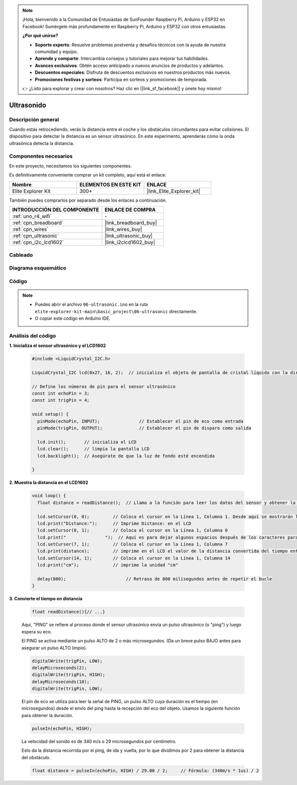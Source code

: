 .. note::

    ¡Hola, bienvenido a la Comunidad de Entusiastas de SunFounder Raspberry Pi, Arduino y ESP32 en Facebook! Sumérgete más profundamente en Raspberry Pi, Arduino y ESP32 con otros entusiastas.

    **¿Por qué unirse?**

    - **Soporte experto**: Resuelve problemas postventa y desafíos técnicos con la ayuda de nuestra comunidad y equipo.
    - **Aprende y comparte**: Intercambia consejos y tutoriales para mejorar tus habilidades.
    - **Avances exclusivos**: Obtén acceso anticipado a nuevos anuncios de productos y adelantos.
    - **Descuentos especiales**: Disfruta de descuentos exclusivos en nuestros productos más nuevos.
    - **Promociones festivas y sorteos**: Participa en sorteos y promociones de temporada.

    👉 ¿Listo para explorar y crear con nosotros? Haz clic en [|link_sf_facebook|] y únete hoy mismo!

.. _basic_ultrasonic_sensor:

Ultrasonido
==========================

Descripción general
-----------------------

Cuando estás retrocediendo, verás la distancia entre el coche y los obstáculos circundantes para evitar colisiones. El dispositivo para detectar la distancia es un sensor ultrasónico. En este experimento, aprenderás cómo la onda ultrasónica detecta la distancia.

Componentes necesarios
---------------------------

En este proyecto, necesitamos los siguientes componentes.

Es definitivamente conveniente comprar un kit completo, aquí está el enlace:

.. list-table::
    :widths: 20 20 20
    :header-rows: 1

    *   - Nombre	
        - ELEMENTOS EN ESTE KIT
        - ENLACE
    *   - Elite Explorer Kit
        - 300+
        - |link_Elite_Explorer_kit|

También puedes comprarlos por separado desde los enlaces a continuación.

.. list-table::
    :widths: 30 20
    :header-rows: 1

    *   - INTRODUCCIÓN DEL COMPONENTE
        - ENLACE DE COMPRA

    *   - :ref:`uno_r4_wifi`
        - \-
    *   - :ref:`cpn_breadboard`
        - |link_breadboard_buy|
    *   - :ref:`cpn_wires`
        - |link_wires_buy|
    *   - :ref:`cpn_ultrasonic`
        - |link_ultrasonic_buy|
    *   - :ref:`cpn_i2c_lcd1602`
        - |link_i2clcd1602_buy|


Cableado
----------------------

.. image:: img/06-ultrasonic_module_bb.png
    :align: center
    :width: 100%

.. raw:: html

    <br/>

Diagrama esquemático
-----------------------

.. image:: img/06_ultrasonic_schematic.png
    :align: center
    :width: 100%


Código
-----------

.. note::

    * Puedes abrir el archivo ``06-ultrasonic.ino`` en la ruta ``elite-explorer-kit-main\basic_project\06-ultrasonic`` directamente.
    * O copiar este código en Arduino IDE.

.. raw:: html

   <iframe src=https://create.arduino.cc/editor/sunfounder01/1897efb6-fa3c-4ebc-8993-6561b24848a9/preview?embed style="height:510px;width:100%;margin:10px 0" frameborder=0></iframe>
    
.. raw:: html

   <video loop autoplay muted style = "max-width:100%">
      <source src="../_static/videos/basic_projects/06_basic_ultrasonic_sensor.mp4"  type="video/mp4">
      Tu navegador no soporta la etiqueta de video.
   </video>

Análisis del código
------------------------

**1. Inicializa el sensor ultrasónico y el LCD1602**

    .. code-block:: arduino
    
       #include <LiquidCrystal_I2C.h>
       
       LiquidCrystal_I2C lcd(0x27, 16, 2);  // inicializa el objeto de pantalla de cristal líquido con la dirección I2C 0x27, 16 columnas y 2 filas
       
       // Define los números de pin para el sensor ultrasónico
       const int echoPin = 3;
       const int trigPin = 4;
       
       void setup() {
         pinMode(echoPin, INPUT);               // Establecer el pin de eco como entrada
         pinMode(trigPin, OUTPUT);              // Establecer el pin de disparo como salida
       
         lcd.init();       // inicializa el LCD
         lcd.clear();      // limpia la pantalla LCD
         lcd.backlight();  // Asegúrate de que la luz de fondo esté encendida
       
       }

**2. Muestra la distancia en el LCD1602**

    .. code-block:: arduino
    
       void loop() {
         float distance = readDistance();  // Llama a la función para leer los datos del sensor y obtener la distancia
       
         lcd.setCursor(0, 0);         // Coloca el cursor en la Línea 1, Columna 1. Desde aquí se mostrarán los caracteres
         lcd.print("Distance:");      // Imprime Distance: en el LCD
         lcd.setCursor(0, 1);         // Coloca el cursor en la Línea 1, Columna 0
         lcd.print("               ");  // Aquí es para dejar algunos espacios después de los caracteres para borrar los caracteres anteriores que aún pueden quedar.
         lcd.setCursor(7, 1);         // Coloca el cursor en la Línea 1, Columna 7
         lcd.print(distance);         // imprime en el LCD el valor de la distancia convertida del tiempo entre el envío y la recepción del ping.
         lcd.setCursor(14, 1);        // Coloca el cursor en la Línea 1, Columna 14
         lcd.print("cm");             // imprime la unidad "cm"
       
         delay(800);                       // Retraso de 800 milisegundos antes de repetir el bucle
       }

**3. Convierte el tiempo en distancia**

    .. code-block:: arduino

        float readDistance(){// ...}

    Aquí, "PING" se refiere al proceso donde el sensor ultrasónico envía un pulso ultrasónico (o "ping") y luego espera su eco.
    
    El PING se activa mediante un pulso ALTO de 2 o más microsegundos. (Da un breve pulso BAJO antes para asegurar un pulso ALTO limpio).

    .. code-block:: arduino

        digitalWrite(trigPin, LOW); 
        delayMicroseconds(2);
        digitalWrite(trigPin, HIGH); 
        delayMicroseconds(10);
        digitalWrite(trigPin, LOW); 

    El pin de eco se utiliza para leer la señal de PING, un pulso ALTO cuya duración es el tiempo (en microsegundos) desde el envío del ping hasta la recepción del eco del objeto. Usamos la siguiente función para obtener la duración.

    .. code-block:: arduino

        pulseIn(echoPin, HIGH);

    La velocidad del sonido es de 340 m/s o 29 microsegundos por centímetro.

    Esto da la distancia recorrida por el ping, de ida y vuelta, por lo que dividimos por 2 para obtener la distancia del obstáculo.

    .. code-block:: arduino

        float distance = pulseIn(echoPin, HIGH) / 29.00 / 2;     // Fórmula: (340m/s * 1us) / 2
